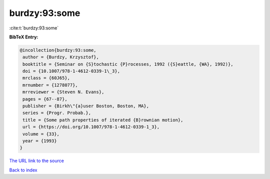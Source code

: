 burdzy:93:some
==============

:cite:t:`burdzy:93:some`

**BibTeX Entry:**

.. code-block:: bibtex

   @incollection{burdzy:93:some,
    author = {Burdzy, Krzysztof},
    booktitle = {Seminar on {S}tochastic {P}rocesses, 1992 ({S}eattle, {WA}, 1992)},
    doi = {10.1007/978-1-4612-0339-1\_3},
    mrclass = {60J65},
    mrnumber = {1278077},
    mrreviewer = {Steven N. Evans},
    pages = {67--87},
    publisher = {Birkh\"{a}user Boston, Boston, MA},
    series = {Progr. Probab.},
    title = {Some path properties of iterated {B}rownian motion},
    url = {https://doi.org/10.1007/978-1-4612-0339-1_3},
    volume = {33},
    year = {1993}
   }
`The URL link to the source <ttps://doi.org/10.1007/978-1-4612-0339-1_3}>`_


`Back to index <../By-Cite-Keys.html>`_
